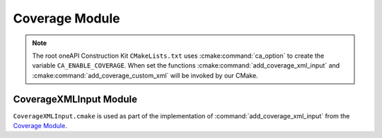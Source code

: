 Coverage Module
===============

.. seealso::
  For more details on the oneAPI Construction Kit code coverage see
  :doc:`/scripts/coverage`.

.. cmake-module:: ../../cmake/Coverage.cmake

.. note::
  The root oneAPI Construction Kit ``CMakeLists.txt`` uses
  :cmake:command:`ca_option` to create the variable
  ``CA_ENABLE_COVERAGE``. When set the functions
  :cmake:command:`add_coverage_xml_input` and
  :cmake:command:`add_coverage_custom_xml` will be invoked by our CMake.

CoverageXMLInput Module
#######################

.. seealso::
  XML format defined in :ref:`scripts/coverage:XML Input File Option`.

``CoverageXMLInput.cmake`` is used as part of the implementation of
:command:`add_coverage_xml_input` from the `Coverage Module`_.

.. cmake-module:: ../../cmake/CoverageXMLInput.cmake
